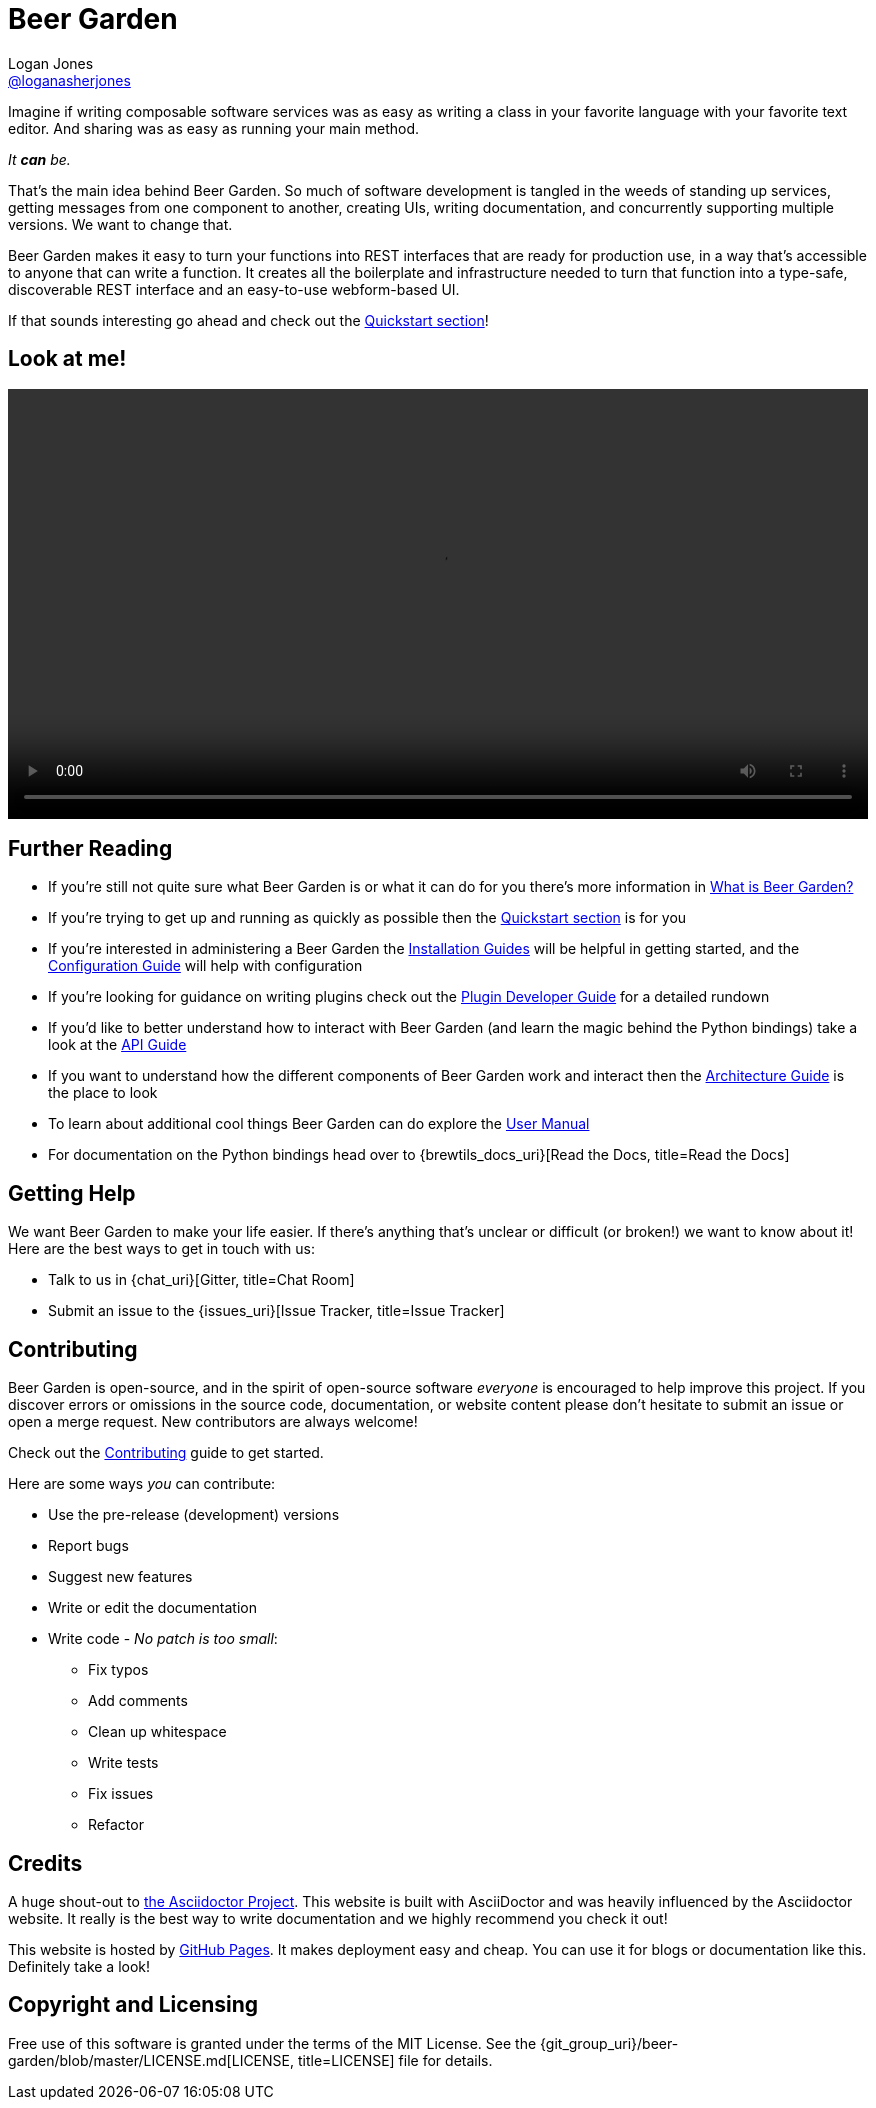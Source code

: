 = Beer Garden
Logan Jones <https://github.com/loganasherjones[@loganasherjones, title=@loganasherjones]>;
:idprefix:
:page-layout: about
// URIs:
:uri-repo: {git_group_uri}/beer-garden
:uri-doc-repo: {git_group_uri}/beer-garden.io
:uri-license: {uri-repo}/blob/master/LICENSE.md
// Images
:imagesdir: ./images


Imagine if writing composable software services was as easy as writing a class in your favorite language with your favorite text editor. And sharing was as easy as running your main method.

__It **can** be.__

That's the main idea behind Beer Garden. So much of software development is tangled in the weeds of standing up services, getting messages from one component to another, creating UIs, writing documentation, and concurrently supporting multiple versions. We want to change that.

Beer Garden makes it easy to turn your functions into REST interfaces that are ready for production use, in a way that's accessible to anyone that can write a function. It creates all the boilerplate and infrastructure needed to turn that function into a type-safe, discoverable REST interface and an easy-to-use webform-based UI.

If that sounds interesting go ahead and check out the link:docs/quickstart[Quickstart section, title=Quickstart section]!


== Look at me!
video::demo.webm[alt="Preview Plugin to HTML Form Screenshot",width=100%, options="autoplay, loop"]


== Further Reading

* If you're still not quite sure what Beer Garden is or what it can do for you there's more information in link:docs/what-is-beergarden[What is Beer Garden?, title=What is Beer Garden?]

* If you're trying to get up and running as quickly as possible then the link:docs/quickstart[Quickstart section, title=Quickstart section] is for you

* If you're interested in administering a Beer Garden the link:docs/installation-guides/[Installation Guides, title=Installation Guides] will be helpful in getting started, and the link:docs/configuration[Configuration Guide, title=Configuration Guide] will help with configuration

* If you're looking for guidance on writing plugins check out the link:docs/plugin-developer-guide[Plugin Developer Guide, title=Plugin Developer Guide] for a detailed rundown

* If you'd like to better understand how to interact with Beer Garden (and learn the magic behind the Python bindings) take a look at the link:docs/api-users-guide[API Guide, title=API Guide]

* If you want to understand how the different components of Beer Garden work and interact then the link:docs/architecture[Architecture Guide, title=Architecture Guide] is the place to look

* To learn about additional cool things Beer Garden can do explore the link:docs/user_manual[User Manual, title=User Manual]

* For documentation on the Python bindings head over to {brewtils_docs_uri}[Read the Docs, title=Read the Docs]


== Getting Help

We want Beer Garden to make your life easier. If there's anything that's unclear or difficult (or broken!) we want to know about it! Here are the best ways to get in touch with us:

* Talk to us in {chat_uri}[Gitter, title=Chat Room]
* Submit an issue to the {issues_uri}[Issue Tracker, title=Issue Tracker]


== Contributing

Beer Garden is open-source, and in the spirit of open-source software _everyone_ is encouraged to help improve this project. If you discover errors or omissions in the source code, documentation, or website content please don't hesitate to submit an issue or open a merge request. New contributors are always welcome!

Check out the link:docs/contributing/[Contributing, title=Contributing] guide to get started.

Here are some ways __you__ can contribute:

* Use the pre-release (development) versions
* Report bugs
* Suggest new features
* Write or edit the documentation
* Write code - _No patch is too small_:
** Fix typos
** Add comments
** Clean up whitespace
** Write tests
** Fix issues
** Refactor


== Credits

A huge shout-out to https://asciidoctor.org[the Asciidoctor Project, title=the Asciidoctor Project]. This website is built with AsciiDoctor and was heavily influenced by the Asciidoctor website. It really is the best way to write documentation and we highly recommend you check it out!

This website is hosted by https://pages.github.com/[GitHub Pages, title=GitHub Pages]. It makes deployment easy and cheap. You can use it for blogs or documentation like this. Definitely take a look!


== Copyright and Licensing

Free use of this software is granted under the terms of the MIT License. See the {uri-license}[LICENSE, title=LICENSE] file for details.
